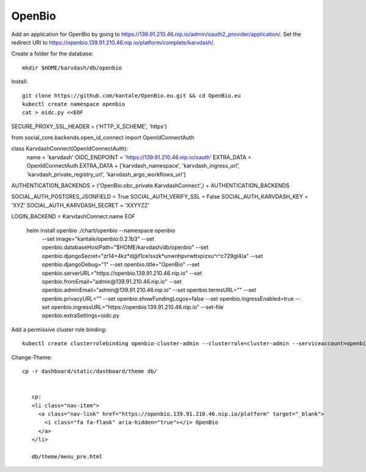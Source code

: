 OpenBio
--------


Add an application for OpenBio by going to https://139.91.210.46.nip.io/admin/oauth2_provider/application/. Set the redirect URI to https://openbio.139.91.210.46.nip.io/platform/complete/karvdash/.

Create a folder for the database::

    mkdir $HOME/karvdash/db/openbio

Install::

    git clone https://github.com/kantale/OpenBio.eu.git && cd OpenBio.eu
    kubectl create namespace openbio
    cat > oidc.py <<EOF
SECURE_PROXY_SSL_HEADER = ('HTTP_X_SCHEME', 'https')

from social_core.backends.open_id_connect import OpenIdConnectAuth

class KarvdashConnect(OpenIdConnectAuth):
    name = 'karvdash'
    OIDC_ENDPOINT = 'https://139.91.210.46.nip.io/oauth'
    EXTRA_DATA = OpenIdConnectAuth.EXTRA_DATA + ['karvdash_namespace', 'karvdash_ingress_url', 'karvdash_private_registry_url', 'karvdash_argo_workflows_url']

AUTHENTICATION_BACKENDS = ('OpenBio.obc_private.KarvdashConnect',) + AUTHENTICATION_BACKENDS

SOCIAL_AUTH_POSTGRES_JSONFIELD = True
SOCIAL_AUTH_VERIFY_SSL = False
SOCIAL_AUTH_KARVDASH_KEY = 'XYZ'
SOCIAL_AUTH_KARVDASH_SECRET = 'XXYYZZ'

LOGIN_BACKEND = KarvdashConnect.name
EOF
    helm install openbio ./chart/openbio --namespace openbio \
        --set image="kantale/openbio:0.2.1b3" \
        --set openbio.databaseHostPath="$HOME/karvdash/db/openbio" \
        --set openbio.djangoSecret="zr14+4kz*d@f1ce\!sxzk*unwnhpvrwttxpizxu^r^c729gl4(a" \
        --set openbio.djangoDebug="1" \
        --set openbio.title="OpenBio" \
        --set openbio.serverURL="https://openbio.139.91.210.46.nip.io" \
        --set openbio.fromEmail="admin@139.91.210.46.nip.io" \
        --set openbio.adminEmail="admin@139.91.210.46.nip.io" \
        --set openbio.termsURL="" \
        --set openbio.privacyURL="" \
        --set openbio.showFundingLogos=false \
        --set openbio.ingressEnabled=true \
        --set openbio.ingressURL="https://openbio.139.91.210.46.nip.io" \
        --set-file openbio.extraSettings=oidc.py

Add a permissive cluster role binding::

    kubectl create clusterrolebinding openbio-cluster-admin --clusterrole=cluster-admin --serviceaccount=openbio:default


Change-Theme::
 
 cp -r dashboard/static/dashboard/theme db/


    cp:
    <li class="nav-item">
      <a class="nav-link" href="https://openbio.139.91.210.46.nip.io/platform" target="_blank">
        <i class="fa fa-flask" aria-hidden="true"></i> OpenBio
      </a>
    </li>

    db/theme/menu_pre.html 







